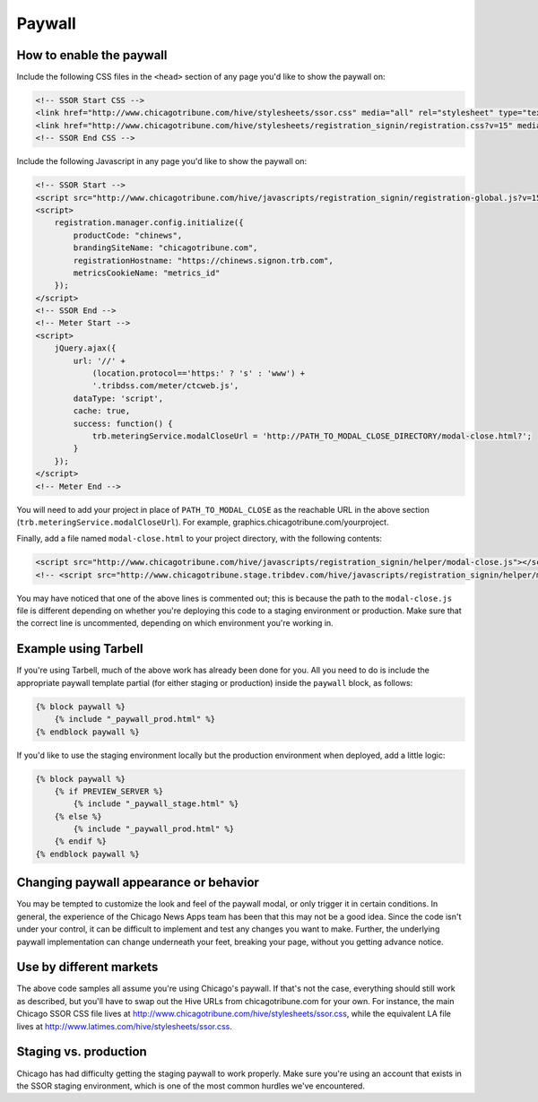 Paywall
=======

How to enable the paywall
-------------------------

Include the following CSS files in the ``<head>`` section of any page you'd like to show the paywall
on:

.. code-block:: html

    <!-- SSOR Start CSS -->
    <link href="http://www.chicagotribune.com/hive/stylesheets/ssor.css" media="all" rel="stylesheet" type="text/css" />
    <link href="http://www.chicagotribune.com/hive/stylesheets/registration_signin/registration.css?v=15" media="all" rel="stylesheet" type="text/css" />
    <!-- SSOR End CSS -->

Include the following Javascript in any page you'd like to show the paywall on:

.. code-block:: html

    <!-- SSOR Start -->
    <script src="http://www.chicagotribune.com/hive/javascripts/registration_signin/registration-global.js?v=15"></script>
    <script>
        registration.manager.config.initialize({
            productCode: "chinews",
            brandingSiteName: "chicagotribune.com",
            registrationHostname: "https://chinews.signon.trb.com",
            metricsCookieName: "metrics_id"
        });
    </script>
    <!-- SSOR End -->
    <!-- Meter Start -->
    <script>
        jQuery.ajax({
            url: '//' +
                (location.protocol=='https:' ? 's' : 'www') +
                '.tribdss.com/meter/ctcweb.js',
            dataType: 'script',
            cache: true,
            success: function() {
                trb.meteringService.modalCloseUrl = 'http://PATH_TO_MODAL_CLOSE_DIRECTORY/modal-close.html?';
            }
        });
    </script>
    <!-- Meter End -->
    
You will need to add your project in place of ``PATH_TO_MODAL_CLOSE`` as the reachable URL in the above section 
(``trb.meteringService.modalCloseUrl``). For example, graphics.chicagotribune.com/yourproject.

Finally, add a file named ``modal-close.html`` to your project directory, with the following contents:

.. code-block:: html

    <script src="http://www.chicagotribune.com/hive/javascripts/registration_signin/helper/modal-close.js"></script>
    <!-- <script src="http://www.chicagotribune.stage.tribdev.com/hive/javascripts/registration_signin/helper/modal-close.js"></script -->

You may have noticed that one of the above lines is commented out; this is because the path to the 
``modal-close.js`` file is different depending on whether you're deploying this code to a staging 
environment or production. Make sure that the correct line is uncommented, depending on which 
environment you're working in.

Example using Tarbell
---------------------

If you're using Tarbell, much of the above work has already been done for you. All you need to do is
include the appropriate paywall template partial (for either staging or production) inside the
``paywall`` block, as follows:

.. code-block:: django

    {% block paywall %}
        {% include "_paywall_prod.html" %}
    {% endblock paywall %}

If you'd like to use the staging environment locally but the production environment when deployed, add
a little logic:

.. code-block:: django

    {% block paywall %}
        {% if PREVIEW_SERVER %}
            {% include "_paywall_stage.html" %}
        {% else %}
            {% include "_paywall_prod.html" %}
        {% endif %}
    {% endblock paywall %}

Changing paywall appearance or behavior
---------------------------------------

You may be tempted to customize the look and feel of the paywall modal, or only trigger it in 
certain conditions. In general, the experience of the Chicago News Apps team has been that this may 
not be a good idea. Since the code isn't under your control, it can be difficult to implement and 
test any changes you want to make. Further, the underlying paywall implementation can change 
underneath your feet, breaking your page, without you getting advance notice.

Use by different markets
------------------------

The above code samples all assume you're using Chicago's paywall. If that's not the case, 
everything should still work as described, but you'll have to swap out the Hive URLs from 
chicagotribune.com for your own. For instance, the main Chicago SSOR CSS file lives at
http://www.chicagotribune.com/hive/stylesheets/ssor.css, while the equivalent LA file lives at 
http://www.latimes.com/hive/stylesheets/ssor.css.

Staging vs. production
----------------------

Chicago has had difficulty getting the staging paywall to work properly. Make sure you're using an
account that exists in the SSOR staging environment, which is one of the most common hurdles we've
encountered.
